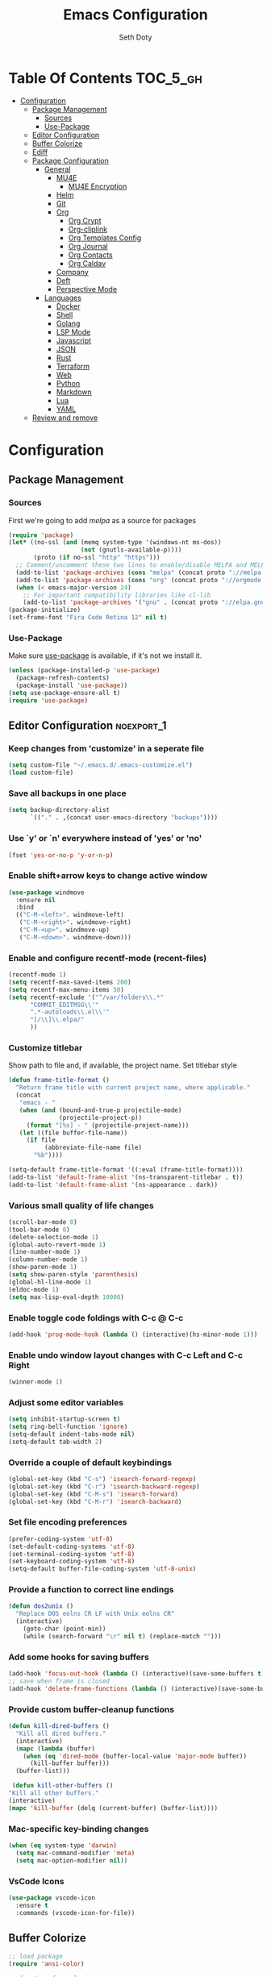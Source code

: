 #+TITLE: Emacs Configuration
#+AUTHOR: Seth Doty
#+PROPERTY: header-args :tangle yes

* Table Of Contents                                                :TOC_5_gh:
- [[#configuration][Configuration]]
  - [[#package-management][Package Management]]
    - [[#sources][Sources]]
    - [[#use-package][Use-Package]]
  - [[#editor-configuration][Editor Configuration]]
  - [[#buffer-colorize][Buffer Colorize]]
  - [[#ediff][Ediff]]
  - [[#package-configuration][Package Configuration]]
    - [[#general][General]]
      - [[#mu4e][MU4E]]
        - [[#mu4e-encryption][MU4E Encryption]]
      - [[#helm][Helm]]
      - [[#git][Git]]
      - [[#org][Org]]
        - [[#org-crypt][Org Crypt]]
        - [[#org-cliplink][Org-cliplink]]
        - [[#org-templates-config][Org Templates Config]]
        - [[#org-journal][Org Journal]]
        - [[#org-contacts][Org Contacts]]
        - [[#org-caldav][Org Caldav]]
      - [[#company][Company]]
      - [[#deft][Deft]]
      - [[#perspective-mode][Perspective Mode]]
    - [[#languages][Languages]]
      - [[#docker][Docker]]
      - [[#shell][Shell]]
      - [[#golang][Golang]]
      - [[#lsp-mode][LSP Mode]]
      - [[#javascript][Javascript]]
      - [[#json][JSON]]
      - [[#rust][Rust]]
      - [[#terraform][Terraform]]
      - [[#web][Web]]
      - [[#python][Python]]
      - [[#markdown][Markdown]]
      - [[#lua][Lua]]
      - [[#yaml][YAML]]
  - [[#review-and-remove][Review and remove]]

* Configuration

** Package Management
*** Sources

First we're going to add [[melpa.org][melpa]] as a source for packages

#+BEGIN_SRC emacs-lisp
(require 'package)
(let* ((no-ssl (and (memq system-type '(windows-nt ms-dos))
                    (not (gnutls-available-p))))
       (proto (if no-ssl "http" "https")))
  ;; Comment/uncomment these two lines to enable/disable MELPA and MELPA Stable as desired
  (add-to-list 'package-archives (cons "melpa" (concat proto "://melpa.org/packages/")) t)
  (add-to-list 'package-archives (cons "org" (concat proto "://orgmode.org/elpa/")) t)
  (when (< emacs-major-version 24)
    ;; For important compatibility libraries like cl-lib
    (add-to-list 'package-archives '("gnu" . (concat proto "://elpa.gnu.org/packages/")))))
(package-initialize)
(set-frame-font "Fira Code Retina 12" nil t)
 #+END_SRC


*** Use-Package

Make sure [[https://github.com/jwiegley/use-package][use-package]] is available, if it's not we install it.

 #+BEGIN_SRC emacs-lisp
   (unless (package-installed-p 'use-package)
     (package-refresh-contents)
     (package-install 'use-package))
   (setq use-package-ensure-all t)
   (require 'use-package)
 #+END_SRC

** Editor Configuration                                         :noexport_1:

*** Keep changes from 'customize' in a seperate file

 #+BEGIN_SRC emacs-lisp
   (setq custom-file "~/.emacs.d/.emacs-customize.el")
   (load custom-file)
 #+END_SRC

*** Save all backups in one place

 #+BEGIN_SRC emacs-lisp
    (setq backup-directory-alist
          `(("." . ,(concat user-emacs-directory "backups"))))
 #+END_SRC

*** Use `y' or `n' everywhere instead of 'yes' or 'no'

 #+BEGIN_SRC emacs-lisp
   (fset 'yes-or-no-p 'y-or-n-p)
 #+END_SRC

*** Enable shift+arrow keys to change active window

#+BEGIN_SRC emacs-lisp
(use-package windmove
  :ensure nil
  :bind
  (("C-M-<left>". windmove-left)
   ("C-M-<right>". windmove-right)
   ("C-M-<up>". windmove-up)
   ("C-M-<down>". windmove-down)))
#+END_SRC

*** Enable and configure recentf-mode (recent-files)

#+BEGIN_SRC emacs-lisp
  (recentf-mode 1)
  (setq recentf-max-saved-items 200)
  (setq recentf-max-menu-items 50)
  (setq recentf-exclude '("^/var/folders\\.*"
        "COMMIT_EDITMSG\\'"
        ".*-autoloads\\.el\\'"
        "[/\\]\\.elpa/"
        ))
#+END_SRC

*** Customize titlebar
Show path to file and, if available, the project name.
Set titlebar style

#+BEGIN_SRC emacs-lisp
(defun frame-title-format ()
  "Return frame title with current project name, where applicable."
  (concat
   "emacs - "
   (when (and (bound-and-true-p projectile-mode)
              (projectile-project-p))
     (format "[%s] - " (projectile-project-name)))
   (let ((file buffer-file-name))
     (if file
          (abbreviate-file-name file)
       "%b"))))

(setq-default frame-title-format '((:eval (frame-title-format))))
(add-to-list 'default-frame-alist '(ns-transparent-titlebar . t))
(add-to-list 'default-frame-alist '(ns-appearance . dark))
#+END_SRC

*** Various small quality of life changes

#+BEGIN_SRC emacs-lisp
(scroll-bar-mode 0)
(tool-bar-mode 0)
(delete-selection-mode 1)
(global-auto-revert-mode 1)
(line-number-mode 1)
(column-number-mode 1)
(show-paren-mode 1)
(setq show-paren-style 'parenthesis)
(global-hl-line-mode 1)
(eldoc-mode 1)
(setq max-lisp-eval-depth 10000)
#+END_SRC

*** Enable toggle code foldings with C-c @ C-c

#+BEGIN_SRC emacs-lisp
  (add-hook 'prog-mode-hook (lambda () (interactive)(hs-minor-mode 1)))
#+END_SRC

*** Enable undo window layout changes with C-c Left and C-c Right

#+BEGIN_SRC emacs-lisp
  (winner-mode 1)
#+END_SRC

*** Adjust some editor variables
#+BEGIN_SRC emacs-lisp
  (setq inhibit-startup-screen t)
  (setq ring-bell-function 'ignore)
  (setq-default indent-tabs-mode nil)
  (setq-default tab-width 2)
#+END_SRC

*** Override a couple of default keybindings
#+BEGIN_SRC emacs-lisp
(global-set-key (kbd "C-s") 'isearch-forward-regexp)
(global-set-key (kbd "C-r") 'isearch-backward-regexp)
(global-set-key (kbd "C-M-s") 'isearch-forward)
(global-set-key (kbd "C-M-r") 'isearch-backward)

#+END_SRC

*** Set file encoding preferences
#+BEGIN_SRC emacs-lisp
  (prefer-coding-system 'utf-8)
  (set-default-coding-systems 'utf-8)
  (set-terminal-coding-system 'utf-8)
  (set-keyboard-coding-system 'utf-8)
  (setq-default buffer-file-coding-system 'utf-8-unix)
#+END_SRC

*** Provide a function to correct line endings
#+BEGIN_SRC emacs-lisp
  (defun dos2unix ()
    "Replace DOS eolns CR LF with Unix eolns CR"
    (interactive)
      (goto-char (point-min))
      (while (search-forward "\r" nil t) (replace-match "")))
#+END_SRC

*** Add some hooks for saving buffers
#+BEGIN_SRC emacs-lisp
  (add-hook 'focus-out-hook (lambda () (interactive)(save-some-buffers t)))
  ;; save when frame is closed
  (add-hook 'delete-frame-functions (lambda () (interactive)(save-some-buffers t)))
#+END_SRC


*** Provide custom buffer-cleanup functions
#+BEGIN_SRC emacs-lisp
  (defun kill-dired-buffers ()
    "Kill all dired buffers."
    (interactive)
    (mapc (lambda (buffer)
      (when (eq 'dired-mode (buffer-local-value 'major-mode buffer))
        (kill-buffer buffer)))
    (buffer-list)))

   (defun kill-other-buffers ()
  "Kill all other buffers."
  (interactive)
  (mapc 'kill-buffer (delq (current-buffer) (buffer-list))))
#+END_SRC

*** Mac-specific key-binding changes
#+BEGIN_SRC emacs-lisp
(when (eq system-type 'darwin)
  (setq mac-command-modifier 'meta)
  (setq mac-option-modifier nil))

#+END_SRC
*** VsCode Icons
#+BEGIN_SRC emacs-lisp
(use-package vscode-icon
  :ensure t
  :commands (vscode-icon-for-file))
#+END_SRC
** Buffer Colorize
#+BEGIN_SRC emacs-lisp
;; load package
(require 'ansi-color)

;; function for colorizing
(defun colorize-buffer ()
  (interactive)
  (toggle-read-only)
  (ansi-color-apply-on-region (point-min) (point-max))
  (toggle-read-only))

;; add hook to apply the function when magit mode is enabled
(add-hook 'magit-mode-hook 'colorize-buffer)
#+END_SRC

** Ediff
We don't want that annoying floating frame that ediff uses by default.

#+BEGIN_SRC emacs-lisp
(setq ediff-window-setup-function 'ediff-setup-windows-plain)
#+END_SRC

** Package Configuration
*** General
#+BEGIN_SRC emacs-lisp
(use-package monokai-theme
  :ensure t
  :config
  (load-theme 'monokai t))

(use-package undo-tree
  :ensure t
  :diminish undo-tree-mode
  :demand
  :config
  (global-undo-tree-mode)
  :bind(("C-z" . undo-tree-undo)
        ("C-M-z" . undo-tree-redo)))

(use-package dired-subtree
  :ensure t)

(use-package hydra
  :ensure t)

(use-package dired-sidebar
  :bind (("C-x C-n" . dired-sidebar-toggle-sidebar))
  :ensure t
  :commands (dired-sidebar-toggle-sidebar)
  :init
  (add-hook 'dired-sidebar-mode-hook
            (lambda ()
              (unless (file-remote-p default-directory)
                (auto-revert-mode))))
  :config
  (push 'toggle-window-split dired-sidebar-toggle-hidden-commands)
  (push 'rotate-windows dired-sidebar-toggle-hidden-commands)

  (setq dired-sidebar-subtree-line-prefix "__")
  (setq dired-sidebar-theme 'vscode)
  (setq dired-sidebar-use-term-integration t)
  (setq dired-sidebar-use-custom-font t))

(use-package ibuffer
  :bind( "C-x C-b" . ibuffer))

(use-package ibuffer-sidebar
  :after (ibuffer)
  :ensure t)

(use-package smex
  :ensure t)

(use-package dedicated
  :ensure t)

(use-package ace-window
  :ensure t
  :bind([remap other-window] . ace-window)
  :init
  (setq aw-dispatch-always t)
  :config
  (custom-set-faces
   '(aw-leading-char-face
     ((t (:inherit ace-jump-face-foreground :height 3.0))))))


(use-package switch-buffer-functions
  :ensure t
  :init
  (add-hook 'switch-buffer-functions (lambda (prev cur)
                                       (interactive)
                                       (save-some-buffers t))))

(use-package flycheck
  :ensure t
  :defer 1
  :diminish (flycheck-mode . "Fly")
  :config
  (add-to-list 'flycheck-checkers 'lsp-ui)
  :hook
  (after-init . global-flycheck-mode))

(use-package adaptive-wrap
  :ensure t)

(use-package yasnippet
  :ensure t
  :diminish yas-minor-mode
  :hook
  (prog-mode . yas-minor-mode)
  :config
  (yas-reload-all))

(use-package yasnippet-snippets
  :ensure t)

(use-package exec-path-from-shell
  :if (memq window-system '(mac ns x))
  :ensure t
  :config
  (exec-path-from-shell-initialize))

(use-package visual-regexp
  :ensure t)

(use-package smartparens
  :ensure t
  :init
  (require 'smartparens-config)
  :config
  (sp-use-smartparens-bindings)
  :hook (prog-mode . smartparens-mode))

(use-package projectile
  :ensure t
  :demand
  :bind (:map projectile-mode-map
              ("C-c p" . projectile-command-map))
  :init
  (setq projectile-switch-project-action 'projectile-vc)
  (setq projectile-mode-line
        '(:eval
          (format " Pr[%s]"
                  (projectile-project-name))))
  :config
  (projectile-mode))

(use-package diminish
  :ensure t
  :config
  (diminish 'auto-revert-mode))


(use-package restclient
  :ensure t
  :mode ("\\.rest\\'" . restclient-mode))

(use-package company-restclient
  :ensure t
  :hook (restclient-mode . (lambda ()
                             (add-to-list 'company-backends 'company-restclient))))

(use-package vterm
  :ensure t
  :init
  (defalias 'ansi-term (lambda (&rest _) (call-interactively #'vterm)))
  (defalias 'term (lambda (&rest _) (call-interactively #'vterm))))

(use-package shell-pop
  :ensure t
  :bind (("C-t" . shell-pop))
  :config
  (defun shell-pop--set-exit-action ()
    (if (string= shell-pop-internal-mode "eshell")
        (add-hook 'eshell-exit-hook 'shell-pop--kill-and-delete-window nil t)
      (let ((process (get-buffer-process (current-buffer))))
        (when process
          (set-process-sentinel
           process
           (lambda (_proc change)
             (when (string-match-p "\\(?:finished\\|exited\\)" change)
               (if (one-window-p)
                   (switch-to-buffer shell-pop-last-buffer)
                 (kill-buffer-and-window)))))))))

  (custom-set-variables
   '(shell-pop-shell-type (quote ("vterm" "*vterm*" (lambda nil (vterm)))))
   '(shell-pop-term-shell "/usr/local/bin/zsh")
   '(shell-pop-window-position "bottom")))

(use-package olivetti
  :ensure t
  :init
  (setq olivetti-body-width 80))

#+END_SRC

**** MU4E
NOTE: This is still a bit experimental, but the basics function.  Lots of improvements are still possible.
My Configuration for mbsync and msmtp can be found here:
https://sethmdoty.gitbook.io/tech-tips/emacs/m4ue
#+BEGIN_SRC emacs-lisp
(add-to-list 'load-path "/usr/local/share/emacs/site-lisp/mu/mu4e")
(use-package mu4e
  :config
  (setq mu4e-mu-binary "/usr/local/bin/mu")
  (setq user-full-name "Seth Doty")
  (setq user-mail-address "sethmdoty@posteo.net")
  (setq mail-user-agent 'mu4e-user-agent)
  (setq mu4e-maildir "~/.mbox")
  (setq mu4e-refile-folder "/posteo/Archive")
  (setq mu4e-sent-folder "/posteo/Sent")
  (setq mu4e-trash-folder "/posteo/Trash")
  (setq mu4e-get-mail-command "/usr/local/bin/mbsync -a")
  (setq mu4e-update-interval 300)
  (setq mu4e-use-fancy-chars t)
  (setq mail-user-agent 'mu4e-user-agent)
  (setq mu4e-org-contacts-file "~/Documents/org/contacts.org")
    :config
  (add-to-list 'mu4e-headers-actions '("org-contact-add" . mu4e-action-add-org-contact) t)
  (add-to-list 'mu4e-view-actions '("org-contact-add" . mu4e-action-add-org-contact) t)
  ;; We could get duplicate UIDs from mbsync if we don't do this
  (setq mu4e-change-filenames-when-moving t)
  ;; org mode links
  (setq org-mu4e-link-query-in-headers-mode nil)
  ;; This enabled the thread like viewing of emails.
  (setq mu4e-headers-include-related t)
  (setq mu4e-attachment-dir  "~/Downloads")
  ;; This prevents saving the email to the Sent folder since my email will do this for us on their end.
  ;; (setq mu4e-sent-messages-behavior 'delete)
  ;;so many buffers...
  (setq message-kill-buffer-on-exit t)
  ;; Enable inline images.
  (setq mu4e-view-show-images t)
  ;; Sometimes html email is just not readable in a text based client, this lets me open the
  ;; email in my browser.
  (defun jcs-view-in-eww (msg)
  (eww-browse-url (concat "file://" (mu4e~write-body-to-html msg))))
   ;; Arrange to view messages in either the default browser or EWW
  (add-to-list 'mu4e-view-actions '("ViewInBrowser" . mu4e-action-view-in-browser) t)
  (add-to-list 'mu4e-view-actions '("Eww view" . jcs-view-in-eww) t)
  ;; Get some Org functionality in compose buffer
  (add-hook 'message-mode-hook 'turn-on-orgtbl)
  (add-hook 'message-mode-hook 'turn-on-orgstruct++)
  ;; Spell checking, because spelling is hard.
  (add-hook 'mu4e-compose-mode-hook 'flyspell-mode)
  ;; Prefer Plain Text over HTML
  (setq mu4e-view-html-plaintext-ratio-heuristic  most-positive-fixnum)
  ;;let the text flow
  (setq mu4e-compose-format-flowed t)
  (add-hook 'mu4e-compose-mode-hook 'visual-clean)  
  ;; Configure sending mail.
  (setq mu4e-compose-format-flowed t)
  (setq message-send-mail-function 'message-send-mail-with-sendmail
	sendmail-program "/usr/local/bin/msmtp")
	
  ;; Bookmarks for common searches that I use.
  (setq mu4e-bookmarks '(("(maildir:/icloud/inbox OR maildir:/gmail/inbox OR maildir:/posteo/INBOX)" "Inbox" ?i)
			 ("flag:unread" "Unread messages" ?u)
			 ("date:today..now" "Today's messages" ?t)
			 ("date:7d..now" "Last 7 days" ?w)
			 ("mime:image/*" "Messages with images" ?p))))
;; icloud, posteo, and gmail contexts
(setq mu4e-contexts
      `( ,(make-mu4e-context
          :name "gmail"
          :enter-func (lambda () (mu4e-message "Entering Gmail context"))
          :leave-func (lambda () (mu4e-message "Leaving Gmail context"))
          ;; we match based on the maildir of the message
		  :match-func (lambda (msg)
                        (when msg
                          (string-match-p "^/gmail" (mu4e-message-field msg :maildir))))
          :vars '( ( user-mail-address . "seth.doty@objectpartners.com"  )
				   (smtpmail-smtp-user . "seth.doty@objectpartners.com")
				   ( smtpmail-smtp-server . "smtp.gmail.com" )
                   ( user-full-name . "Seth Doty" )
				   ( mu4e-trash-folder . "/gmail/[Gmail].Trash" )
				   ( mu4e-refile-folder . "/gmail/[Gmail].Archive" )
				   ( mu4e-drafts-folder . "/gmail/[Gmail].Drafts" )
                   ( mu4e-compose-signature .
                     (concat
                       "Seth Doty\n"))))
       ,(make-mu4e-context
          :name "posteo"
          :enter-func (lambda () (mu4e-message "Entering the posteo context"))
		  :leave-func (lambda () (mu4e-message "Leaving posteo context"))
          ;; we match based on the maildir of the message
          :match-func (lambda (msg)
                        (when msg
                          (string-match-p "^/posteo" (mu4e-message-field msg :maildir))))
          :vars '( ( user-mail-address . "sethmdoty@posteo.net" )
				   ( smtpmail-smtp-user . "sethmdoty@posteo.net" )
				   ( smtpmail-smtp-server . "" )
                   ( user-full-name . "Seth Doty" )
				   ( mu4e-trash-folder . "/posteo/Trash" )
				   ( mu4e-refile-folder . "/posteo/Archive" )
				   ( mu4e-drafts-folder . "/posteo/Drafts" )
                   ( mu4e-compose-signature  .
                     (concat
                       "Seth Doty\n"))))
       ,(make-mu4e-context
          :name "icloud"
          :enter-func (lambda () (mu4e-message "Entering the icloud context"))
		  :leave-func (lambda () (mu4e-message "Leaving icloud context"))
          ;; we match based on the maildir of the message
          :match-func (lambda (msg)
                        (when msg
                          (string-match-p "^/icloud" (mu4e-message-field msg :maildir))))
          :vars '( ( user-mail-address . "sethmdoty@icloud.com" )
				   ( smtpmail-smtp-user . "sethmdoty@icloud.com" )
				   ( smtpmail-smtp-server . "" )
                   ( user-full-name . "Seth Doty" )
				   ( mu4e-trash-folder . "/icloud/Deleted Messages" )
				   ( mu4e-refile-folder . "/icloud/Archive" )
				   ( mu4e-drafts-folder . "/icloud/Drafts" )
                   ( mu4e-compose-signature  .
                     (concat
                       "Seth Doty\n"))))))
 
 (use-package org-mu4e
    :ensure nil
    :custom
    (org-mu4e-convert-to-html t))

;;I need alerts.  this uses the terminal-notifier library for osx.  
;;Make sure it is in your PATH
;;Gmail makes poor choices, so I have to specificy an inbox for the alert.....
(use-package mu4e-alert
  :ensure t
  :after mu4e
  :config
  (mu4e-alert-set-default-style 'notifier)
  :init
  (setq mu4e-alert-interesting-mail-query
    (concat
     "flag:unread maildir:/icloud/INBOX"
     "OR "
     "flag:unread maildir:/posteo/INBOX"
     "OR "
     "flag:unread maildir:/gmail/INBOX"
     ))
  (mu4e-alert-enable-mode-line-display)
  (defun gjstein-refresh-mu4e-alert-mode-line ()
    (interactive)
    (mu4e~proc-kill)
    (mu4e-alert-enable-mode-line-display)
    )

  ;; display stuff on modeline as well as notify
  (add-hook 'after-init-hook #'mu4e-alert-enable-notifications)
  (add-hook 'after-init-hook #'mu4e-alert-enable-mode-line-display))
#+END_SRC
***** MU4E Encryption
#+BEGIN_SRC emacs-lisp
(require 'mml2015)
(require 'epa-file)

(defun encrypt-message (&optional arg)
  (interactive "p")
  (mml-secure-message-encrypt-pgp))

(defun decrypt-message (&optional arg)
  (interactive "p")
  (epa-decrypt-armor-in-region (point-min) (point-max)))

(defalias 'ec 'encrypt-message)
(defalias 'dc 'decrypt-message)
#+END_SRC
**** Helm
#+BEGIN_SRC emacs-lisp
  (use-package helm
    :ensure t
    :demand
    :diminish helm-mode
    :init
    :bind(("C-x f" . helm-recentf)
    ("C-x b" . helm-mini)
    ("C-c s" . helm-occur)
    ("C-c S" . helm-moccur)
    ("C-x C-b" . helm-buffers-list)
    ("C-x C-f" . helm-find-files)
    ("C-x C-r" . helm-resume))
    :config
    (helm-mode 1))

  (use-package helm-swoop
    :after (helm)
    :ensure t
    :bind
    (("M-i" . helm-swoop)
     ("C-c M-i" . helm-multi-swoop)
     ("M-I" . helm-swoop-back-to-last-point)
     ("C-x M-i" . helm-multi-swoop-all)))

  (use-package helm-smex
    :ensure t
    :after (helm smex)
    :init
    (setq helm-smex-show-bindings t)
    :bind(([remap execute-extended-command] . helm-smex)
    ("M-X" . helm-smex-major-mode-commands)))

  (use-package helm-projectile
    :ensure t
    :after (projectile helm)
    :config
    (helm-projectile-on))

  (use-package helm-flx
    :ensure t
    :after (helm)
    :config
    (helm-flx-mode +1))

  (use-package helm-fuzzier
    :ensure t
    :after (helm)
    :config
    (helm-fuzzier-mode +1))

  (use-package helm-ag
    :ensure t
    :after (helm))
  
  (use-package helm-rg
    :ensure t
    :after (helm))

  (use-package helm-mu
    :ensure t
    :after (helm))

  (use-package helm-company
    :ensure t
    :after (helm company)
    :bind (:map company-mode-map ("C-:" . helm-company)
           :map company-active-map ("C-:" . helm-company)))

#+END_SRC

**** Git
#+BEGIN_SRC emacs-lisp
(use-package magit
  :ensure t
  :init
  (setq magit-display-buffer-function 'magit-display-buffer-same-window-except-diff-v1 )
  :bind("C-x g" . magit-status)
  :config
  ;; Protect against accident pushes to upstream
  (defadvice magit-push-current-to-upstream
(around my-protect-accidental-magit-push-current-to-upstream)
    "Protect against accidental push to upstream.

    Causes `magit-git-push' to ask the user for confirmation first."
    (let ((my-magit-ask-before-push t))
ad-do-it))

  (defadvice magit-git-push (around my-protect-accidental-magit-git-push)
    "Maybe ask the user for confirmation before pushing.

    Advice to `magit-push-current-to-upstream' triggers this query."
    (if (bound-and-true-p my-magit-ask-before-push)
  ;; Arglist is (BRANCH TARGET ARGS)
  (if (yes-or-no-p (format "Push %s branch upstream to %s? "
         (ad-get-arg 0) (ad-get-arg 1)))
      ad-do-it
    (error "Push to upstream aborted by user"))
ad-do-it))

  (ad-activate 'magit-push-current-to-upstream)
  (ad-activate 'magit-git-push))

(use-package forge
  :ensure t
  :after magit)

(use-package git-link
  :ensure t)

(use-package gitignore-mode
  :ensure t)

(use-package diff-hl
  :ensure t
  :config
  (global-diff-hl-mode))
#+END_SRC

**** Org
#+BEGIN_SRC emacs-lisp
  (use-package org
    :ensure org-plus-contrib
    :pin org
    :init
    (setq org-src-fontify-natively t)
    (setq org-src-tab-acts-natively t)
    (setq org-confirm-babel-evaluate nil)
    (setq org-src-window-setup 'current-window)
    (setq org-startup-folded nil)
    (setq org-edit-src-content-indentation 0)
    (setq org-startup-indented t)
    (setq org-fontify-whole-heading-line t)
    (setq org-agenda-files (list "~/Documents/org"))
    :bind
    (("C-c l" . 'org-store-link)
     ("C-c a" . 'org-agenda))
    :config
    (setq org-directory "~/Documents/org/")
     ;; Split up the search string on whitespace
    (setq org-agenda-search-view-always-boolean t)
    ;;Do not make last capture bookmarks.  I do not like them
    (setq org-capture-bookmark nil)
    ;;Set Keywords
      (setq org-todo-keywords
        '((sequence "TODO(t)" "NEXT(n)" "|" "DONE(d)")
          (sequence "WAITING(w)" "|" "CANCELLED(c)")))
    ;; Log when task complete
    (setq org-log-done t)
    ;; Behaviour for capturing notes using make-capture-frame
    (defadvice org-capture-finalize
      (after delete-capture-frame activate)
    "Advise capture-finalize to close the frame"
    (if (equal "capture" (frame-parameter nil 'name))
        (delete-frame)))

  (defadvice org-capture-destroy
      (after delete-capture-frame activate)
    "Advise capture-destroy to close the frame"
    (if (equal "capture" (frame-parameter nil 'name))
        (delete-frame)))

  (defadvice org-switch-to-buffer-other-window
      (after supress-window-splitting activate)
    "Delete the extra window if we're in a capture frame"
    (if (equal "capture" (frame-parameter nil 'name))
        (delete-other-windows)))
    ;;What languages do we care to do
    (org-babel-do-load-languages
     'org-babel-load-languages
     '((restclient . t)
       (browser . t)
       (shell . t)
       (scheme . t)
       (gnuplot . t)
       (plantuml . t)
       (js . t))))

    (use-package org-protocol)
    
    (use-package ob-restclient
      :ensure t)

    (use-package ob-browser
      :ensure t)
    
    (use-package org-super-agenda
      :ensure t)
    
    (use-package toc-org
      :ensure t
      :after org
      :hook (org-mode . toc-org-enable))
#+END_SRC
***** Org Crypt
This allows me to encrypt the text of an entry, but not the headline, properties, etc.  Any text below a headline that has a :crypt: tag
will be automatically encrypted when saved. Preventing tag inheritance prevevts encrypted text inside encrypted text.  More can be found in the org
mode manual here: https://orgmode.org/worg/org-tutorials/encrypting-files.html
#+BEGIN_SRC emacs-lisp
(require 'org-crypt)
(org-crypt-use-before-save-magic)
(setq org-tags-exclude-from-inheritance (quote ("crypt")))
;; GPG key to use for encryption
;; Either the Key ID or set to nil to use symmetric encryption.
(setq org-crypt-key nil)
#+END_SRC
***** Org-cliplink
org-cliplink lets you insert a link from your clipboard with a title fetched from the pages metadata
#+BEGIN_SRC emacs-lisp
(use-package org-cliplink
  :ensure t
  :bind ("C-x p i" . org-cliplink))
#+END_SRC
***** Org Templates Config
(t) allows me to copture emails from mu4e.  It links to the actual email when it makes a task
(l) copies the contents of my clipboard and paste it as a new entry
(p) allows me to add projects
(j) creates a journal entry
(c) is a contact entry
#+BEGIN_SRC emacs-lisp
(defun org-journal-find-location ()
  ;; Open today's journal, but specify a non-nil prefix argument in order to
  ;; inhibit inserting the heading; org-capture will insert the heading.
  (org-journal-new-entry t)
  ;; Position point on the journal's top-level heading so that org-capture
  ;; will add the new entry as a child entry.
  (goto-char (point-min)))

(use-package org-capture
  :ensure nil
  :after org
  :preface
  (defvar my/org-basic-task-template "* TODO %a %^{Task}
:PROPERTIES:
:SOURCE:
:END:
Captured %<%Y-%m-%d %H:%M>" "Template for basic task.")

  (defvar my/org-contacts-template "* %(org-contacts-template-name)
:PROPERTIES:
:ADDRESS: %^{111 Street Street. Omaha,NE, USA}
:BIRTHDAY: %^{yyyy-mm-dd}
:EMAIL: %(org-contacts-template-email)
:NOTE: %^{NOTE}
:END:" "Template for org-contacts.")

  (defvar my/org-project-template "* TODO [#A] %^{Task}
:PROPERTIES:
:END:
Captured %<%Y-%m-%d %H:%M>" "Template for project task.") 

  :custom
  (org-capture-templates
   `(("B" "Book" checkitem (file+headline "~/Documents/org/books.org" "Books")
      "- [ ] %^{Book}"
      :immediate-finish t)
     
     ("l" "links" entry (file+headline "~/Documents/org/links.org" "Links")
       "* %? |- (%:description) :BOOKMARK:\n:PROPERTIES:\n:CREATED: %U\n:Source: %:link\n:END:\n%i\n")

     ("c" "Contact" entry (file+headline "~/Documents/org/contacts.org" "Friends"),
      my/org-contacts-template
      :empty-lines 1)
     
     ("p" "Project Entry" entry (file "~/Documents/org/projects.org"),
      my/org-project-template
      :empty-lines 1)

     ("j" "Journal entry" entry (function org-journal-find-location)
       "* %(format-time-string org-journal-time-format)%^{Title}\n%i%?")

     ("t" "Task" entry (file+headline "~/Documents/org/todo.org" "Tasks"),
      my/org-basic-task-template
      :empty-lines 1))))
#+END_SRC
***** Org Journal
#+BEGIN_SRC emacs-lisp
(use-package org-journal
  :after org
  :ensure t
  :bind (("C-c T" . org-journal-new-entry)
         ("C-c Y" . journal-file-yesterday))
  :preface
  (defun get-journal-file-yesterday ()
    "Gets filename for yesterday's journal entry."
    (let* ((yesterday (time-subtract (current-time) (days-to-time 1)))
           (daily-name (format-time-string "%Y%m%d" yesterday)))
      (expand-file-name (concat org-journal-dir daily-name))))

  (defun journal-file-yesterday ()
    "Creates and load a file based on yesterday's date."
    (interactive)
    (find-file (get-journal-file-yesterday)))
  :custom
  (org-journal-date-format "%e %b %Y (%A)")
  (org-journal-dir (format "~/Documents/org/journal/" (format-time-string "%Y")))
  (org-journal-enable-encryption t)
  (org-journal-file-format "%Y%m%d")
  (org-journal-time-format ""))
#+END_SRC
***** Org Contacts
#+BEGIN_SRC emacs-lisp
(use-package org-contacts
  :ensure nil
  :after org
  :custom (org-contacts-files '("~/Documents/org/contacts.org")))
#+END_SRC
***** Org Caldav
#+BEGIN_SRC emacs-lisp
;; Tracking this bug: https://github.com/dengste/org-caldav/issues/189
;; (use-package org-caldav
;;   :after org
;;   :ensure t
;;   :init
;;  ;; This is the sync on close function; it also prompts for save after syncing so 
;;  ;; no late changes get lost 
;;   (defun org-caldav-sync-at-close ()
;;    (org-caldav-sync)
;;    (save-some-buffers))
  
;;   ;;This is the delayed sync function; it waits until emacs has been idle for 
;;   ;;"secs" seconds before syncing.  The delay is important because the caldav-sync
;;   ;;can take five or ten seconds, which would be painful if it did that right at save.  
;;   ;;This way it just waits until you've been idle for a while to avoid disturbing 
;;   ;;the user.
;;   (defvar org-caldav-sync-timer nil
;;     "Timer that `org-caldav-push-timer' used to reschedule itself, or nil.")
;;   (defun org-caldav-sync-with-delay (secs)
;;    (when org-caldav-sync-timer
;;      (cancel-timer org-caldav-sync-timer))
;;    (setq org-caldav-sync-timer
;; 	 (run-with-idle-timer
;; 	  (* 1 secs) nil 'org-caldav-sync)))
  
;;   ;;Actual calendar configuration edit this to meet your specific needs
;;   (setq org-caldav-url "https://posteo.de:8443/calendars/sethmdoty/default/")
;;   (setq org-caldav-calendars
;;     '((:calendar-id "default"
;; 	    	:files ("~/Documents/org/posteo-default.org")
;; 		:inbox "~/Documents/org/org-caldav-inbox.org")))
;; 	(setq org-caldav-backup-file "~/Documents/org/org-posteo-backup.org")
;;   (setq org-caldav-save-directory "~/Documents/org/org-caldav/"))
;;   :config
;;   (setq org-icalendar-alarm-time 1)
;;   ;;This makes sure to-do items as a category can show up on the calendar
;;   (setq org-icalendar-include-todo t)
;;   ;;This ensures all org "deadlines" show up, and show up as due dates
;;   (setq org-icalendar-use-deadline '(event-if-todo event-if-not-todo todo-due))
;;   ;;This ensures "scheduled" org items show up, and show up as start times
;;   (setq org-icalendar-use-scheduled '(todo-start event-if-todo event-if-not-todo))
;;   ;;Add the delayed save hook with a five minute idle timer
;;   (add-hook 'after-save-hook
;; 	   (lambda ()
;; 	     (when (eq major-mode 'org-mode)
;; 		(org-caldav-sync-with-delay 300))))
;;   ;;Add the close emacs hook
;;   (add-hook 'kill-emacs-hook 'org-caldav-sync-at-close))
#+END_SRC
**** Company
#+BEGIN_SRC emacs-lisp
(use-package company
  :ensure t
  :diminish company-mode
  :defer 0.5
  :delight
  :custom
  (company-begin-commands '(self-insert-command))
  (company-idle-delay .1)
  (company-minimum-prefix-length 2)
  (company-show-numbers t)
  (company-tooltip-align-annotations 't)
  (global-company-mode t))

(use-package company-quickhelp
  :ensure t
  :after (company)
  :config
  (company-quickhelp-mode))
#+END_SRC
**** Deft
I need a better way to search through my org notes.  If I can find it with this, a ripgrep will usually get the job done.
#+BEGIN_SRC emacs-lisp
(use-package deft
  :ensure t
  :bind ("<f8>" . deft)
  :commands (deft)
  :config
  (setq deft-extensions '("txt" "tex" "org"))
  (setq deft-directory "~/Documents/org")
  (setq deft-recursive t)
  (setq deft-use-filename-as-title t))
#+END_SRC
**** Perspective Mode
I wish I had a way to remember my layout and open buffers...O wait! This is the way
#+BEGIN_SRC emacs-lisp
(use-package perspective
  :ensure t
  :config
  (persp-mode))
#+END_SRC
*** Languages
**** Docker
#+BEGIN_SRC emacs-lisp
(use-package docker-compose-mode
  :ensure t)
(use-package dockerfile-mode
  :ensure t)
(use-package dotenv-mode
  :ensure t)
#+END_SRC
**** Shell
#+BEGIN_SRC emacs-lisp
;;Make sure you have shellcheck installed for this to work
(use-package flymake-shellcheck
  :commands flymake-shellcheck-load
  :init
  (add-hook 'sh-mode-hook 'flymake-shellcheck-load))

;;This makes your shell script executable after you save
(use-package sh-script
  :ensure nil
  :hook (after-save . executable-make-buffer-file-executable-if-script-p))
#+END_SRC
**** Golang
#+BEGIN_SRC emacs-lisp
(defun my-go-mode-hook ()
  (add-hook 'before-save-hook 'gofmt-before-save))
(use-package go-mode
  :ensure t
  :hook (go-mode-hook my-go-mode-hook))
(use-package company-go
  :ensure t)
(use-package flymake-go
  :ensure t)
#+END_SRC
**** LSP Mode
Lsp allows us to utilize the same interface to multiple languages

#+BEGIN_SRC emacs-lisp
(use-package lsp-mode
  :ensure t
  :commands lsp
  :config
  :hook 
   (js-mode . lsp)
   (terraform-mode . lsp)
   (rust-mode . lsp)
   (python-mode . lsp)
   (sh-mode . lsp))

(use-package lsp-rust
   :after lsp-mode)

(use-package lsp-ui
  :ensure t
  :commands lsp-ui-mode)

(use-package helm-lsp
  :ensure t
  :commands helm-lsp-workspace-symbol)

(use-package company-lsp
  :ensure t
  :commands company-lsp
  :config
  (push 'company-lsp company-backends)
  :custom
   (company-lsp-enable-snippet t)
   (company-lsp-cache-candidates t))
#+END_SRC

**** Javascript
#+BEGIN_SRC emacs-lisp
(setq js-switch-indent-offset 2)
(setq js-indent-level 2)

(add-to-list 'auto-mode-alist '("\\.js\\'" . js-mode))
(add-to-list 'auto-mode-alist '("\\.jsx\\'" . js-mode))
(add-to-list 'auto-mode-alist '("\\.ts\\'" . js-mode))
(add-to-list 'auto-mode-alist '("\\.tsx\\'" . js-mode))

(use-package js2-mode
  :ensure t
  :init
  (setq js2-mode-show-parse-errors nil)
  (setq js2-mode-show-strict-warnings nil)
  :hook
  (js-mode . js2-minor-mode))

(use-package eslint-fix
  :ensure t)

(use-package js2-refactor
  :ensure t
  :hook (js-mode . js2-refactor-mode)
  :config
  (js2r-add-keybindings-with-prefix "C-c C-m"))

(use-package add-node-modules-path
  :ensure t
  :hook (js-mode . add-node-modules-path))

(use-package indium
  :ensure t
  :diminish (indium-interaction-mode . "In" )
  :hook (js-mode . indium-interaction-mode))

(use-package prettier-js
   :ensure t
   :after add-node-modules-path
   :hook (js-mode . prettier-js-mode))
#+END_SRC

**** JSON
#+BEGIN_SRC emacs-lisp
  ;;JSON
  (use-package json-mode
    :ensure t
    :mode (("\\.json\\'" . json-mode)
     ("\\manifest.webapp\\'" . json-mode )
     ("\\.tern-project\\'" . json-mode)))
#+END_SRC
**** Rust
#+BEGIN_SRC emacs-lisp
(use-package rust-mode
   :ensure t
   :init
   (setq rust-format-on-save t))

(use-package lsp-rust
  :demand t
  :after rust-mode)

(use-package flycheck-rust
  :ensure t
  :hook (flycheck-mode-hook #'flycheck-rust-setup))

(use-package cargo
  :ensure t
  :hook (rust-mode cargo-minor-mode))

;; Toml:
(use-package toml-mode
  :defer t
  :config (progn (add-hook 'toml-mode-hook 'prog-minor-modes-common)))

;;Lets use the new lsp
(setq lsp-rust-server 'rust-analyzer)
;;Various quality of life settings for rust
(add-to-list 'auto-mode-alist '("\\.rs\\'" . rust-mode))
(add-hook 'rust-mode-hook 'lsp)
(add-hook 'rust-mode-hook 'company-mode)
(add-hook 'flycheck-mode-hook 'flycheck-rust-setup)
#+END_SRC
**** Terraform
#+Begin_SRC emacs-lisp
  (use-package terraform-mode
    :ensure t )

  (use-package company-terraform
    :ensure t
    :config (company-terraform-init) )
#+END_SRC

**** Web
#+BEGIN_SRC emacs-lisp
  (use-package web-mode
    :ensure t
    :mode (("\\.phtml\\'" . web-mode)
     ("\\.tpl\\.php\\'" . web-mode)
     ("\\.blade\\.php\\'" . web-mode)
     ("\\.jsp\\'" . web-mode)
     ("\\.as[cp]x\\'" . web-mode)
     ("\\.erb\\'" . web-mode)
     ("\\.html?\\'" . web-mode)
     ("\\.ejs\\'" . web-mode)
     ("\\.php\\'" . web-mode)
     ("\\.mustache\\'" . web-mode)
     ("/\\(views\\|html\\|theme\\|templates\\)/.*\\.php\\'" . web-mode))
    :init
    (setq web-mode-markup-indent-offset 2)
    (setq web-mode-attr-indent-offset 2)
    (setq web-mode-attr-value-indent-offset 2)
    (setq web-mode-code-indent-offset 2)
    (setq web-mode-css-indent-offset 2)
    (setq web-mode-code-indent-offset 2)
    (setq web-mode-enable-auto-closing t)
    (setq web-mode-enable-auto-pairing t)
    (setq web-mode-enable-comment-keywords t)
    (setq web-mode-enable-current-element-highlight t))

  (use-package company-web
    :ensure t
    :hook (web-mode . (lambda ()
      (add-to-list 'company-backends 'company-web-html)
      (add-to-list 'company-backends 'company-web-jade)
      (add-to-list 'company-backends 'company-web-slim))))

  (use-package emmet-mode
    :ensure t
    :hook (web-mode sgml-mode html-mode css-mode))

  (use-package rainbow-mode
    :ensure t
    :pin gnu
    :hook css-mode)

  (use-package simple-httpd
    :ensure t)

  (use-package impatient-mode
    :ensure t)
#+END_SRC

**** Python
#+BEGIN_SRC emacs-lisp
  (use-package python-mode
    :ensure t)
  
  (use-package blacken
    :ensure t)

  (add-to-list 'auto-mode-alist '("\\.py\\'" . python-mode))
  
  (use-package lsp-python-ms
  :ensure t
  :hook (python-mode . (lambda ()
                          (require 'lsp-python-ms)
                          (lsp))))  ; or lsp-deferred
#+END_SRC

**** Markdown
#+BEGIN_SRC emacs-lisp
  (use-package markdown-mode
    :ensure t
    :commands (markdown-mode gfm-mode)
    :mode (("README\\.md\\'" . gfm-mode)
     ("\\.md\\'" . markdown-mode)
     ("\\.markdown\\'" . markdown-mode))
    :init
    (setq markdown-command "multimarkdown")
    (setq markdown-header-scaling t))
#+END_SRC

**** Lua
#+BEGIN_SRC emacs-lisp
  (use-package lua-mode
    :ensure t
    :mode ("\\.lua\\'" . lua-mode))

  (use-package company-lua
    :ensure t
    :init
    (add-hook 'lua-mode-hook (lambda ()
             (add-to-list 'company-backends 'company-lua))))
#+END_SRC

**** YAML
#+BEGIN_SRC emacs-lisp
(use-package yaml-mode
  :ensure t)
#+END_SRC

** Review and remove

